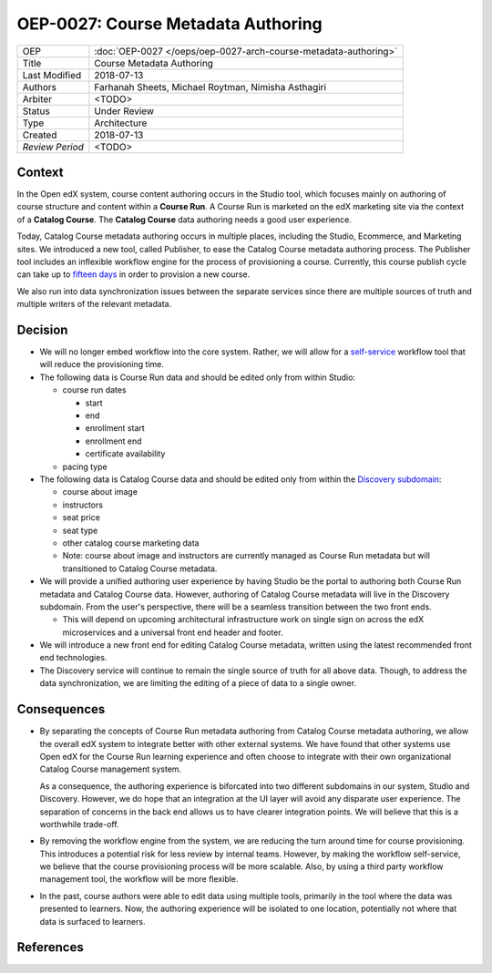===================================
OEP-0027: Course Metadata Authoring
===================================

+-----------------+----------------------------------------------------------------+
| OEP             | :doc:`OEP-0027 </oeps/oep-0027-arch-course-metadata-authoring>`|
+-----------------+----------------------------------------------------------------+
| Title           | Course Metadata Authoring                                      |
+-----------------+----------------------------------------------------------------+
| Last Modified   | 2018-07-13                                                     |
+-----------------+----------------------------------------------------------------+
| Authors         | Farhanah Sheets, Michael Roytman, Nimisha Asthagiri            |
+-----------------+----------------------------------------------------------------+
| Arbiter         | <TODO>                                                         |
+-----------------+----------------------------------------------------------------+
| Status          | Under Review                                                   |
+-----------------+----------------------------------------------------------------+
| Type            | Architecture                                                   |
+-----------------+----------------------------------------------------------------+
| Created         | 2018-07-13                                                     |
+-----------------+----------------------------------------------------------------+
| `Review Period` | <TODO>                                                         |
+-----------------+----------------------------------------------------------------+

Context
-------

In the Open edX system, course content authoring occurs in the Studio tool, which focuses mainly on authoring of
course structure and content within a **Course Run**. A Course Run is marketed on the edX marketing site via
the context of a **Catalog Course**. The **Catalog Course** data authoring needs a good user experience.

Today, Catalog Course metadata authoring occurs in multiple places, including the Studio, Ecommerce, and
Marketing sites. We introduced a new tool, called Publisher, to ease the Catalog Course metadata 
authoring process. The Publisher tool includes an inflexible workflow engine for the process of provisioning
a course. Currently, this course publish cycle can take up to `fifteen days`_ in order to provision 
a new course. 

We also run into data synchronization issues between the separate services since there are multiple sources of truth and
multiple writers of the relevant metadata.

.. _fifteen days: https://docs.google.com/document/d/1vZ65FVqwqyRu1pkBP3TZZawDIj8GNAdeXK-K86JsCEQ/edit?usp=sharing/

Decision
--------

* We will no longer embed workflow into the core system. Rather, we will allow for a `self-service`_  workflow tool that will reduce the provisioning time.

* The following data is Course Run data and should be edited only from within Studio:

  * course run dates

    * start
    * end
    * enrollment start
    * enrollment end
    * certificate availability

  * pacing type

* The following data is Catalog Course data and should be edited only from within the `Discovery subdomain`_:

  * course about image
  * instructors
  * seat price
  * seat type
  * other catalog course marketing data

  * Note: course about image and instructors are currently managed as Course Run metadata but will transitioned to Catalog Course metadata. 

* We will provide a unified authoring user experience by having Studio be the portal to authoring both Course Run metadata and
  Catalog Course data. However, authoring of Catalog Course metadata will live in the Discovery subdomain. From the user's perspective, 
  there will be a seamless transition between the two front ends.

  * This will depend on upcoming architectural infrastructure work on single sign on across the edX microservices and a universal
    front end header and footer.

* We will introduce a new front end for editing Catalog Course metadata, written using the latest recommended front end technologies.

* The Discovery service will continue to remain the single source of truth for all above data. Though, to address the data
  synchronization, we are limiting the editing of a piece of data to a single owner.

  .. _self-service: https://docs.google.com/document/d/1vZ65FVqwqyRu1pkBP3TZZawDIj8GNAdeXK-K86JsCEQ/edit?usp=sharing/
  .. _Discovery subdomain: https://openedx.atlassian.net/wiki/spaces/AC/pages/213910332/Domain-Driven+Design 

Consequences
------------

* By separating the concepts of Course Run metadata authoring from Catalog Course metadata authoring, we allow the overall
  edX system to integrate better with other external systems. We have found that other systems use Open edX for the Course
  Run learning experience and often choose to integrate with their own organizational Catalog Course management system.

  As a consequence, the authoring experience is biforcated into two different subdomains in our system, Studio and Discovery. However,
  we do hope that an integration at the UI layer will avoid any disparate user experience. The separation of concerns in the back end
  allows us to have clearer integration points. We will believe that this is a worthwhile trade-off.

* By removing the workflow engine from the system, we are reducing the turn around time for course provisioning. This introduces a potential
  risk for less review by internal teams. However, by making the workflow self-service, we believe that the course provisioning process will be
  more scalable. Also, by using a third party workflow management tool, the workflow will be more flexible.

* In the past, course authors were able to edit data using multiple tools, primarily in the tool where the data was presented to learners. Now, 
  the authoring experience will be isolated to one location, potentially not where that data is surfaced to learners.

References
----------


